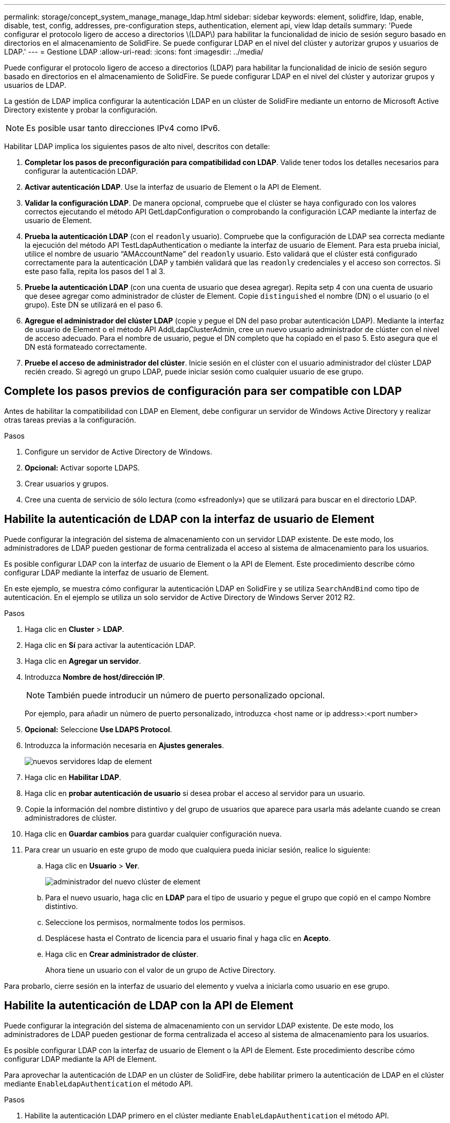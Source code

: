---
permalink: storage/concept_system_manage_manage_ldap.html 
sidebar: sidebar 
keywords: element, solidfire, ldap, enable, disable, test, config, addresses, pre-configuration steps, authentication, element api, view ldap details 
summary: 'Puede configurar el protocolo ligero de acceso a directorios \(LDAP\) para habilitar la funcionalidad de inicio de sesión seguro basado en directorios en el almacenamiento de SolidFire. Se puede configurar LDAP en el nivel del clúster y autorizar grupos y usuarios de LDAP.' 
---
= Gestione LDAP
:allow-uri-read: 
:icons: font
:imagesdir: ../media/


[role="lead"]
Puede configurar el protocolo ligero de acceso a directorios (LDAP) para habilitar la funcionalidad de inicio de sesión seguro basado en directorios en el almacenamiento de SolidFire. Se puede configurar LDAP en el nivel del clúster y autorizar grupos y usuarios de LDAP.

La gestión de LDAP implica configurar la autenticación LDAP en un clúster de SolidFire mediante un entorno de Microsoft Active Directory existente y probar la configuración.


NOTE: Es posible usar tanto direcciones IPv4 como IPv6.

Habilitar LDAP implica los siguientes pasos de alto nivel, descritos con detalle:

. *Completar los pasos de preconfiguración para compatibilidad con LDAP*. Valide tener todos los detalles necesarios para configurar la autenticación LDAP.
. *Activar autenticación LDAP*. Use la interfaz de usuario de Element o la API de Element.
. *Validar la configuración LDAP*. De manera opcional, compruebe que el clúster se haya configurado con los valores correctos ejecutando el método API GetLdapConfiguration o comprobando la configuración LCAP mediante la interfaz de usuario de Element.
. *Prueba la autenticación LDAP* (con el `readonly` usuario). Compruebe que la configuración de LDAP sea correcta mediante la ejecución del método API TestLdapAuthentication o mediante la interfaz de usuario de Element. Para esta prueba inicial, utilice el nombre de usuario “AMAccountName” del `readonly` usuario. Esto validará que el clúster está configurado correctamente para la autenticación LDAP y también validará que las `readonly` credenciales y el acceso son correctos. Si este paso falla, repita los pasos del 1 al 3.
. *Pruebe la autenticación LDAP* (con una cuenta de usuario que desea agregar). Repita setp 4 con una cuenta de usuario que desee agregar como administrador de clúster de Element. Copie `distinguished` el nombre (DN) o el usuario (o el grupo). Este DN se utilizará en el paso 6.
. *Agregue el administrador del clúster LDAP* (copie y pegue el DN del paso probar autenticación LDAP). Mediante la interfaz de usuario de Element o el método API AddLdapClusterAdmin, cree un nuevo usuario administrador de clúster con el nivel de acceso adecuado. Para el nombre de usuario, pegue el DN completo que ha copiado en el paso 5. Esto asegura que el DN está formateado correctamente.
. *Pruebe el acceso de administrador del clúster*. Inicie sesión en el clúster con el usuario administrador del clúster LDAP recién creado. Si agregó un grupo LDAP, puede iniciar sesión como cualquier usuario de ese grupo.




== Complete los pasos previos de configuración para ser compatible con LDAP

Antes de habilitar la compatibilidad con LDAP en Element, debe configurar un servidor de Windows Active Directory y realizar otras tareas previas a la configuración.

.Pasos
. Configure un servidor de Active Directory de Windows.
. *Opcional:* Activar soporte LDAPS.
. Crear usuarios y grupos.
. Cree una cuenta de servicio de sólo lectura (como «sfreadonly») que se utilizará para buscar en el directorio LDAP.




== Habilite la autenticación de LDAP con la interfaz de usuario de Element

Puede configurar la integración del sistema de almacenamiento con un servidor LDAP existente. De este modo, los administradores de LDAP pueden gestionar de forma centralizada el acceso al sistema de almacenamiento para los usuarios.

Es posible configurar LDAP con la interfaz de usuario de Element o la API de Element. Este procedimiento describe cómo configurar LDAP mediante la interfaz de usuario de Element.

En este ejemplo, se muestra cómo configurar la autenticación LDAP en SolidFire y se utiliza `SearchAndBind` como tipo de autenticación. En el ejemplo se utiliza un solo servidor de Active Directory de Windows Server 2012 R2.

.Pasos
. Haga clic en *Cluster* > *LDAP*.
. Haga clic en *Sí* para activar la autenticación LDAP.
. Haga clic en *Agregar un servidor*.
. Introduzca *Nombre de host/dirección IP*.
+

NOTE: También puede introducir un número de puerto personalizado opcional.

+
Por ejemplo, para añadir un número de puerto personalizado, introduzca <host name or ip address>:<port number>

. *Opcional:* Seleccione *Use LDAPS Protocol*.
. Introduzca la información necesaria en *Ajustes generales*.
+
image::../media/element_new_ldap_servers.jpg[nuevos servidores ldap de element]

. Haga clic en *Habilitar LDAP*.
. Haga clic en *probar autenticación de usuario* si desea probar el acceso al servidor para un usuario.
. Copie la información del nombre distintivo y del grupo de usuarios que aparece para usarla más adelante cuando se crean administradores de clúster.
. Haga clic en *Guardar cambios* para guardar cualquier configuración nueva.
. Para crear un usuario en este grupo de modo que cualquiera pueda iniciar sesión, realice lo siguiente:
+
.. Haga clic en *Usuario* > *Ver*.
+
image::../media/element_new_cluster_admin.jpg[administrador del nuevo clúster de element]

.. Para el nuevo usuario, haga clic en *LDAP* para el tipo de usuario y pegue el grupo que copió en el campo Nombre distintivo.
.. Seleccione los permisos, normalmente todos los permisos.
.. Desplácese hasta el Contrato de licencia para el usuario final y haga clic en *Acepto*.
.. Haga clic en *Crear administrador de clúster*.
+
Ahora tiene un usuario con el valor de un grupo de Active Directory.





Para probarlo, cierre sesión en la interfaz de usuario del elemento y vuelva a iniciarla como usuario en ese grupo.



== Habilite la autenticación de LDAP con la API de Element

Puede configurar la integración del sistema de almacenamiento con un servidor LDAP existente. De este modo, los administradores de LDAP pueden gestionar de forma centralizada el acceso al sistema de almacenamiento para los usuarios.

Es posible configurar LDAP con la interfaz de usuario de Element o la API de Element. Este procedimiento describe cómo configurar LDAP mediante la API de Element.

Para aprovechar la autenticación de LDAP en un clúster de SolidFire, debe habilitar primero la autenticación de LDAP en el clúster mediante `EnableLdapAuthentication` el método API.

.Pasos
. Habilite la autenticación LDAP primero en el clúster mediante `EnableLdapAuthentication` el método API.
. Especifique la información obligatoria.
+
[listing]
----
{
     "method":"EnableLdapAuthentication",
     "params":{
          "authType": "SearchAndBind",
          "groupSearchBaseDN": "dc=prodtest,dc=solidfire,dc=net",
          "groupSearchType": "ActiveDirectory",
          "searchBindDN": "SFReadOnly@prodtest.solidfire.net",
          "searchBindPassword": "ReadOnlyPW",
          "userSearchBaseDN": "dc=prodtest,dc=solidfire,dc=net ",
          "userSearchFilter": "(&(objectClass=person)(sAMAccountName=%USERNAME%))"
          "serverURIs": [
               "ldap://172.27.1.189",
          [
     },
  "id":"1"
}
----
. Cambie los valores de los siguientes parámetros:
+
[cols="2*"]
|===
| Parámetros utilizados | Descripción 


 a| 
AuthType: SearchAndBind
 a| 
Dicta que el clúster utilizará la cuenta de servicio readonly para buscar primero el usuario que se va a autenticar y, a continuación, enlazar ese usuario si se encuentra y se autentica.



 a| 
GroupSearchBaseDN: dc=prodtest,dc=solidfire,dc=net
 a| 
Especifica la ubicación en el árbol LDAP para comenzar a buscar grupos. Para este ejemplo, hemos utilizado la raíz de nuestro árbol. Si su árbol LDAP es muy grande, quizás desee establecer este árbol en un subárbol más granular para reducir los tiempos de búsqueda.



 a| 
UserSearchBaseDN: dc=prodtest,dc=solidfire,dc=net
 a| 
Especifica la ubicación en el árbol LDAP para comenzar a buscar usuarios. Para este ejemplo, hemos utilizado la raíz de nuestro árbol. Si su árbol LDAP es muy grande, quizás desee establecer este árbol en un subárbol más granular para reducir los tiempos de búsqueda.



 a| 
GroupSearchType: ActiveDirectory
 a| 
Utiliza el servidor de Windows Active Directory como servidor LDAP.



 a| 
[listing]
----
userSearchFilter:
“(&(objectClass=person)(sAMAccountName=%USERNAME%))”
----
Para utilizar userPrincipalName (dirección de correo electrónico para el inicio de sesión), puede cambiar userSearchFilter a:

[listing]
----
“(&(objectClass=person)(userPrincipalName=%USERNAME%))”
----
O bien, para buscar userPrincipalName y sAMAccountName, puede usar el siguiente usuarioSearchFilter:

[listing]
----
“(&(objectClass=person)(
----| (SAMAccountName=%USERNAME%)(userPrincipalName=%USERNAME%))” ---- 


 a| 
Utiliza sAMAccountName como nombre de usuario para iniciar sesión en el clúster de SolidFire. Esta configuración indica a LDAP que busque el nombre de usuario especificado durante el inicio de sesión en el atributo sAMAccountName y que también limite la búsqueda a entradas que tengan "'Person'" como valor en el atributo objectClass.
 a| 
SearchBindDN



 a| 
Es el nombre completo del usuario readonly que se utilizará para buscar en el directorio LDAP. Para un directorio activo suele ser más fácil utilizar userPrincipalName (formato de dirección de correo electrónico) para el usuario.
 a| 
SearchBindPassword

|===


Para probarlo, cierre sesión en la interfaz de usuario del elemento y vuelva a iniciarla como usuario en ese grupo.



== Ver detalles de LDAP

Consulte la información de LDAP en la página LDAP de la pestaña Cluster.


NOTE: Debe habilitar LDAP para ver estas opciones de configuración de LDAP.

. Para ver los detalles de LDAP con la interfaz de usuario de Element, haga clic en *Cluster* > *LDAP*.
+
** *Nombre de host/Dirección IP*: Dirección de un servidor de directorio LDAP o LDAPS.
** *Tipo de autenticación*: El método de autenticación de usuario. Los posibles valores son los siguientes:
+
*** Enlace directo
*** Búsqueda y vinculación


** *Buscar Bind DN*: Un DN completo con el que conectarse para realizar una búsqueda LDAP del usuario (necesita acceso de nivel de enlace al directorio LDAP).
** *Buscar Contraseña de enlace*: Contraseña utilizada para autenticar el acceso al servidor LDAP.
** *User Search base DN*: El DN base del árbol utilizado para iniciar la búsqueda del usuario. El sistema busca el subárbol de la ubicación especificada.
** *Filtro de búsqueda de usuario*: Introduzca lo siguiente utilizando su nombre de dominio:
+
`(&(objectClass=person)(|(sAMAccountName=%USERNAME%)(userPrincipalName=%USERNAME%)))`

** *Tipo de búsqueda de grupo*: Tipo de búsqueda que controla el filtro de búsqueda de grupo predeterminado utilizado. Los posibles valores son los siguientes:
+
*** Active Directory: Pertenencia anidada de todos los grupos LDAP de un usuario.
*** No hay grupos: Ningún soporte de grupo.
*** DN de miembro: Grupos de tipo DN de miembro (un nivel).


** *DN base de búsqueda de grupo*: El DN base del árbol utilizado para iniciar la búsqueda de grupo. El sistema busca el subárbol de la ubicación especificada.
** *Probar autenticación de usuario*: Después de configurar LDAP, utilice esta opción para probar la autenticación de nombre de usuario y contraseña para el servidor LDAP. Introduzca una cuenta que ya existe para probarlo. Se muestra la información relacionada con el nombre distintivo y el grupo de usuarios, que se puede copiar para usarlo más adelante al crear administradores de clúster.






== Pruebe la configuración de LDAP

Después de configurar LDAP, debe probarlo mediante la interfaz de usuario de Element o el método API de Element `TestLdapAuthentication`.

.Pasos
. Para probar la configuración de LDAP con la interfaz de usuario de Element, haga lo siguiente:
+
.. Haga clic en *Cluster* > *LDAP*.
.. Haga clic en *probar autenticación LDAP*.
.. Resuelva cualquier problema utilizando la información de la siguiente tabla:
+
[cols="2*"]
|===
| Mensaje de error | Descripción 


 a| 
 xLDAPUserNotFound a| 
*** No se ha encontrado el usuario que se está probando en el subárbol configurado `userSearchBaseDN`.
*** El `userSearchFilter` está configurado incorrectamente.




 a| 
 xLDAPBindFailed (Error: Invalid credentials) a| 
*** El nombre de usuario que se está probando es un usuario LDAP válido, pero la contraseña proporcionada es incorrecta.
*** El nombre de usuario que se está probando es un usuario LDAP válido, pero la cuenta está deshabilitada actualmente.




 a| 
 xLDAPSearchBindFailed (Error: Can't contact LDAP server) a| 
El URI del servidor LDAP es incorrecto.



 a| 
 xLDAPSearchBindFailed (Error: Invalid credentials) a| 
El nombre de usuario o la contraseña de solo lectura están configurados incorrectamente.



 a| 
 xLDAPSearchFailed (Error: No such object) a| 
 `userSearchBaseDN`No es una ubicación válida dentro del árbol LDAP.



 a| 
 xLDAPSearchFailed (Error: Referral) a| 
***  `userSearchBaseDN`No es una ubicación válida dentro del árbol LDAP.
***  `userSearchBaseDN`Y `groupSearchBaseDN` están en una unidad organizativa anidada. Esto puede provocar problemas de permisos. La solución alternativa es incluir la unidad organizativa en las entradas DN base de usuario y grupo (por ejemplo: `ou=storage, cn=company, cn=com`)


|===


. Para probar la configuración de LDAP con la API de Element, haga lo siguiente:
+
.. Llame al método TestLdapAuthentication.
+
[listing]
----
{
  "method":"TestLdapAuthentication",
     "params":{
        "username":"admin1",
        "password":"admin1PASS
      },
      "id": 1
}
----
.. Revise los resultados. Si la llamada API es correcta, los resultados incluyen el nombre completo del usuario especificado y una lista de grupos en los que el usuario es miembro.
+
[listing]
----
{
"id": 1
     "result": {
         "groups": [
              "CN=StorageMgmt,OU=PTUsers,DC=prodtest,DC=solidfire,DC=net"
         ],
         "userDN": "CN=Admin1 Jones,OU=PTUsers,DC=prodtest,DC=solidfire,DC=net"
     }
}
----






== Desactive LDAP

Es posible deshabilitar la integración de LDAP con la interfaz de usuario de Element.

Antes de comenzar, debe tener en cuenta todas las opciones de configuración, ya que al deshabilitar LDAP se borran todas las opciones.

.Pasos
. Haga clic en *Cluster* > *LDAP*.
. Haga clic en *no*.
. Haga clic en *Desactivar LDAP*.




== Obtenga más información

* https://docs.netapp.com/us-en/element-software/index.html["Documentación de SolidFire y el software Element"]
* https://docs.netapp.com/us-en/vcp/index.html["Plugin de NetApp Element para vCenter Server"^]

